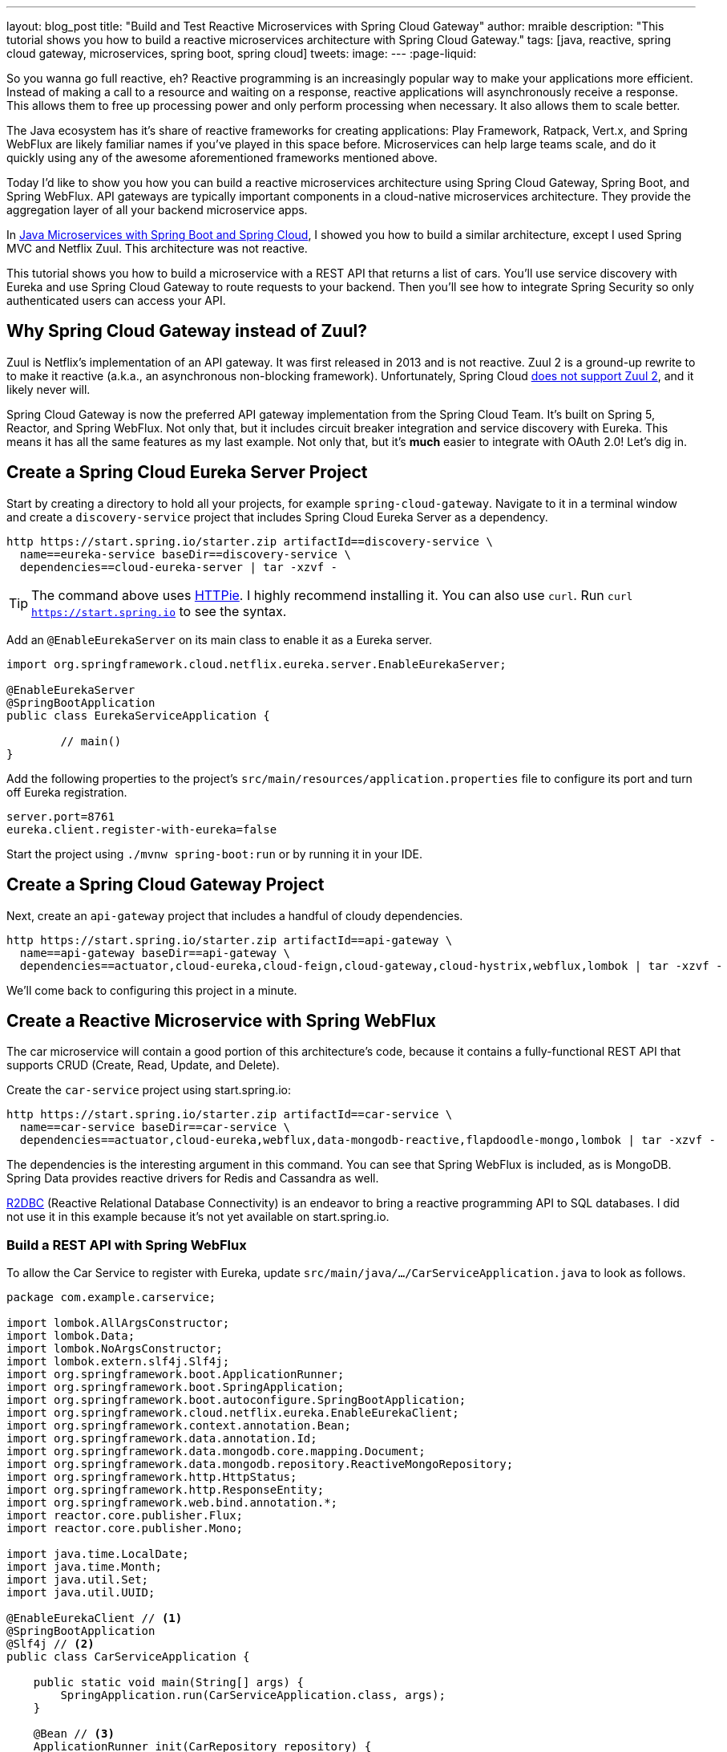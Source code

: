 ---
layout: blog_post
title: "Build and Test Reactive Microservices with Spring Cloud Gateway"
author: mraible
description: "This tutorial shows you how to build a reactive microservices architecture with Spring Cloud Gateway."
tags: [java, reactive, spring cloud gateway, microservices, spring boot, spring cloud]
tweets:
image:
---
:page-liquid:

So you wanna go full reactive, eh? Reactive programming is an increasingly popular way to make your applications more efficient. Instead of making a call to a resource and waiting on a response, reactive applications will asynchronously receive a response. This allows them to free up processing power and only perform processing when necessary. It also allows them to scale better.

The Java ecosystem has it's share of reactive frameworks for creating applications: Play Framework, Ratpack, Vert.x, and Spring WebFlux are likely familiar names if you've played in this space before. Microservices can help large teams scale, and do it quickly using any of the awesome aforementioned frameworks mentioned above.

Today I'd like to show you how you can build a reactive microservices architecture using Spring Cloud Gateway, Spring Boot, and Spring WebFlux. API gateways are typically important components in a cloud-native microservices architecture. They provide the aggregation layer of all your backend microservice apps.

In https://developer.okta.com/blog/2019/05/22/java-microservices-spring-boot-spring-cloud[Java Microservices with Spring Boot and Spring Cloud], I showed you how to build a similar architecture, except I used Spring MVC and Netflix Zuul. This architecture was not reactive.

This tutorial shows you how to build a microservice with a REST API that returns a list of cars. You'll use service discovery with Eureka and use Spring Cloud Gateway to route requests to your backend. Then you'll see how to integrate Spring Security so only authenticated users can access your API.

== Why Spring Cloud Gateway instead of Zuul?

Zuul is Netflix's implementation of an API gateway. It was first released in 2013 and is not reactive. Zuul 2 is a ground-up rewrite to to make it reactive (a.k.a., an asynchronous non-blocking framework). Unfortunately, Spring Cloud https://github.com/spring-cloud/spring-cloud-netflix/issues/1498[does not support Zuul 2], and it likely never will.

Spring Cloud Gateway is now the preferred API gateway implementation from the Spring Cloud Team. It's built on Spring 5, Reactor, and Spring WebFlux. Not only that, but it includes circuit breaker integration and service discovery with Eureka. This means it has all the same features as my last example. Not only that, but it's *much* easier to integrate with OAuth 2.0! Let's dig in.

== Create a Spring Cloud Eureka Server Project

Start by creating a directory to hold all your projects, for example `spring-cloud-gateway`. Navigate to it in a terminal window and create a `discovery-service` project that includes Spring Cloud Eureka Server as a dependency.

[source,shell]
----
http https://start.spring.io/starter.zip artifactId==discovery-service \
  name==eureka-service baseDir==discovery-service \
  dependencies==cloud-eureka-server | tar -xzvf -
----

TIP: The command above uses https://httpie.org/[HTTPie]. I highly recommend installing it. You can also use `curl`. Run `curl https://start.spring.io` to see the syntax.

Add an `@EnableEurekaServer` on its main class to enable it as a Eureka server.

[source,java]
----
import org.springframework.cloud.netflix.eureka.server.EnableEurekaServer;

@EnableEurekaServer
@SpringBootApplication
public class EurekaServiceApplication {

	// main()
}
----

Add the following properties to the project's `src/main/resources/application.properties` file to configure its port and turn off Eureka registration.

[source,properties]
----
server.port=8761
eureka.client.register-with-eureka=false
----

Start the project using `./mvnw spring-boot:run` or by running it in your IDE.

== Create a Spring Cloud Gateway Project

Next, create an `api-gateway` project that includes a handful of cloudy dependencies.

[source,shell]
----
http https://start.spring.io/starter.zip artifactId==api-gateway \
  name==api-gateway baseDir==api-gateway \
  dependencies==actuator,cloud-eureka,cloud-feign,cloud-gateway,cloud-hystrix,webflux,lombok | tar -xzvf -
----

We'll come back to configuring this project in a minute.

== Create a Reactive Microservice with Spring WebFlux

The car microservice will contain a good portion of this architecture's code, because it contains a fully-functional REST API that supports CRUD (Create, Read, Update, and Delete).

Create the `car-service` project using start.spring.io:

[source,shell]
----
http https://start.spring.io/starter.zip artifactId==car-service \
  name==car-service baseDir==car-service \
  dependencies==actuator,cloud-eureka,webflux,data-mongodb-reactive,flapdoodle-mongo,lombok | tar -xzvf -
----

The dependencies is the interesting argument in this command. You can see that Spring WebFlux is included, as is MongoDB. Spring Data provides reactive drivers for Redis and Cassandra as well.

https://r2dbc.io/[R2DBC] (Reactive Relational Database Connectivity) is an endeavor to bring a reactive programming API to SQL databases. I did not use it in this example because it's not yet available on start.spring.io.

=== Build a REST API with Spring WebFlux

To allow the Car Service to register with Eureka, update `src/main/java/.../CarServiceApplication.java` to look as follows.

====
[source,java]
----
package com.example.carservice;

import lombok.AllArgsConstructor;
import lombok.Data;
import lombok.NoArgsConstructor;
import lombok.extern.slf4j.Slf4j;
import org.springframework.boot.ApplicationRunner;
import org.springframework.boot.SpringApplication;
import org.springframework.boot.autoconfigure.SpringBootApplication;
import org.springframework.cloud.netflix.eureka.EnableEurekaClient;
import org.springframework.context.annotation.Bean;
import org.springframework.data.annotation.Id;
import org.springframework.data.mongodb.core.mapping.Document;
import org.springframework.data.mongodb.repository.ReactiveMongoRepository;
import org.springframework.http.HttpStatus;
import org.springframework.http.ResponseEntity;
import org.springframework.web.bind.annotation.*;
import reactor.core.publisher.Flux;
import reactor.core.publisher.Mono;

import java.time.LocalDate;
import java.time.Month;
import java.util.Set;
import java.util.UUID;

@EnableEurekaClient // <1>
@SpringBootApplication
@Slf4j // <2>
public class CarServiceApplication {

    public static void main(String[] args) {
        SpringApplication.run(CarServiceApplication.class, args);
    }

    @Bean // <3>
    ApplicationRunner init(CarRepository repository) {
        // Electric VWs from https://www.vw.com/electric-concepts/
        // Release dates from https://www.motor1.com/features/346407/volkswagen-id-price-on-sale/
        Car ID = new Car(UUID.randomUUID(), "ID.", LocalDate.of(2019, Month.DECEMBER, 1));
        Car ID_CROZZ = new Car(UUID.randomUUID(), "ID. CROZZ", LocalDate.of(2021, Month.MAY, 1));
        Car ID_VIZZION = new Car(UUID.randomUUID(), "ID. VIZZION", LocalDate.of(2021, Month.DECEMBER, 1));
        Car ID_BUZZ = new Car(UUID.randomUUID(), "ID. BUZZ", LocalDate.of(2021, Month.DECEMBER, 1));
        Set<Car> vwConcepts = Set.of(ID, ID_BUZZ, ID_CROZZ, ID_VIZZION);

        return args -> {
            repository
                    .deleteAll() // <4>
                    .thenMany(
                            Flux
                                    .just(vwConcepts)
                                    .flatMap(repository::saveAll)
                    )
                    .thenMany(repository.findAll())
                    .subscribe(car -> log.info("saving " + car.toString())); // <5>
        };
    }
}

@Document
@Data
@NoArgsConstructor
@AllArgsConstructor
class Car { // <6>
    @Id
    private UUID id;
    private String name;
    private LocalDate releaseDate;
}

interface CarRepository extends ReactiveMongoRepository<Car, UUID> { // <7>
}

@RestController
class CarController { // <8>

    private CarRepository carRepository;

    public CarController(CarRepository carRepository) {
        this.carRepository = carRepository;
    }

    @PostMapping("/cars")
    @ResponseStatus(HttpStatus.CREATED)
    public Mono<Car> addCar(@RequestBody Car car) { // <9>
        return carRepository.save(car);
    }

    @GetMapping("/cars")
    public Flux<Car> getCars() { // <10>
        return carRepository.findAll();
    }

    @DeleteMapping("/cars/{id}")
    public Mono<ResponseEntity<Void>> deleteCar(@PathVariable("id") UUID id) {
        return carRepository.findById(id)
                .flatMap(car -> carRepository.delete(car)
                        .then(Mono.just(new ResponseEntity<Void>(HttpStatus.OK)))
                )
                .defaultIfEmpty(new ResponseEntity<>(HttpStatus.NOT_FOUND));
    }
}
----
<1> Add the `@EnableEurekaClient` annotation for service discovery
<2> `@Slf4j` is a handy annotation from Lombok to enable logging in a class
<3> `ApplicationRunner` bean to populate MongoDB with default data
<4> Delete all existing data in MongoDB so new data is not additive
<5> Subscribe to results so both `deleteAll()` and `saveAll()` are invoked
<6> `Car` class with Spring Data NoSQL and Lombok annotations to reduce boilerplate
<7> `CarRepository` interface that extends `ReactiveMongoRepository`, giving you CRUDability with hardly any code!
<8> `CarController` class that uses `CarRepository` to perform CRUD actions
<9> Spring WebFlux returns a `Mono` publisher for single objects
<10> Return a `Flex` publisher for multiple objects
====

NOTE: If you're using an IDE to build your projects, you'll need to setup Lombok for your IDE[https://www.baeldung.com/lombok-ide].

You'll also need to modify the `car-service` project's `application.properties` to set its name and port.

[source,properties]
----
spring.application.name=car-service
server.port=8081
----

This completes everything you need to do to build a REST API with Spring WebFlux? "But wait!" you might say, "I thought WebFlux was all about streaming data?". In this particular example, you can still stream data from the `/cars` endpoint, but not in a browser.

A browser has no way to consume a stream other than using Server-Sent Events or WebSockets. Non-browser clients can get a JSON stream by sending an `Accept` header with a value of `application/stream+json`. Thanks to https://www.callicoder.com/reactive-rest-apis-spring-webflux-reactive-mongo/[Rajeev Singh] for the tip.

You could test everything works by firing up your browser and using HTTPie to make requests. However, it's much better to write automated tests!

=== Test Your WebFlux API with WebTestClient

WebClient is part of Spring WebFlux. It can be useful for making reactive requests, receiving responses, and populating objects with the payload. A companion class, WebTestClient, can be used to test your WebFlux API. It contains request methods that are similar to WebClient, as well as methods to check the response body, status, and headers.

Modify the `src/test/java/.../CarServiceApplicationTests.java` class in the `car-service` project to have the code below.

[source,java]
----
package com.example.carservice;

import org.junit.Test;
import org.junit.runner.RunWith;
import org.springframework.beans.factory.annotation.Autowired;
import org.springframework.boot.test.context.SpringBootTest;
import org.springframework.http.MediaType;
import org.springframework.test.context.junit4.SpringRunner;
import org.springframework.test.web.reactive.server.WebTestClient;
import reactor.core.publisher.Mono;

import java.time.LocalDate;
import java.time.Month;
import java.util.Collections;
import java.util.UUID;

@RunWith(SpringRunner.class)
@SpringBootTest(webEnvironment = SpringBootTest.WebEnvironment.RANDOM_PORT)
public class CarServiceApplicationTests {

    @Autowired
    CarRepository carRepository;

    @Autowired
    WebTestClient webTestClient;

    @Test
    public void testAddCar() {
        Car buggy = new Car(UUID.randomUUID(), "ID. BUGGY", LocalDate.of(2022, Month.DECEMBER, 1));

        webTestClient.post().uri("/cars")
                .contentType(MediaType.APPLICATION_JSON_UTF8)
                .accept(MediaType.APPLICATION_JSON_UTF8)
                .body(Mono.just(buggy), Car.class)
                .exchange()
                .expectStatus().isCreated()
                .expectHeader().contentType(MediaType.APPLICATION_JSON_UTF8)
                .expectBody()
                .jsonPath("$.id").isNotEmpty()
                .jsonPath("$.name").isEqualTo("ID. BUGGY");
    }

    @Test
    public void testGetAllCars() {
        webTestClient.get().uri("/cars")
                .accept(MediaType.APPLICATION_JSON_UTF8)
                .exchange()
                .expectStatus().isOk()
                .expectHeader().contentType(MediaType.APPLICATION_JSON_UTF8)
                .expectBodyList(Car.class);
    }

    @Test
    public void testDeleteCar() {
        Car buzzCargo = carRepository.save(new Car(UUID.randomUUID(), "ID. BUZZ CARGO",
                LocalDate.of(2022, Month.DECEMBER, 2))).block();

        webTestClient.delete()
                .uri("/cars/{id}", Collections.singletonMap("id", buzzCargo.getId()))
                .exchange()
                .expectStatus().isOk();
    }
}
----

To prove it works, run `./mvnw test`. Give yourself a pat on the back when your tests pass!

image::{% asset_path 'blog/spring-cloud-gateway/test-car-service.png' %}[alt=Test Car Service REST API,align=center]

NOTE: If you're on Windows, use `mvnw test`.

=== Use Spring Cloud Gateway with Your Reactive Microservices

To make editing all three projects in the same IDE window, I've found it useful to create an aggregator `pom.xml`. Create a `pom.xml` file in the parent directory of your projects and copy the XML below into it.

[source,xml]
----
<?xml version="1.0" encoding="UTF-8"?>
<project xmlns="http://maven.apache.org/POM/4.0.0" xmlns:xsi="http://www.w3.org/2001/XMLSchema-instance"
    xsi:schemaLocation="http://maven.apache.org/POM/4.0.0 http://maven.apache.org/xsd/maven-4.0.0.xsd">
    <modelVersion>4.0.0</modelVersion>
    <groupId>com.okta.developer</groupId>
    <artifactId>reactive-parent</artifactId>
    <version>1.0.0-SNAPSHOT</version>
    <packaging>pom</packaging>
    <name>reactive-parent</name>
    <modules>
        <module>discovery-service</module>
        <module>car-service</module>
        <module>api-gateway</module>
    </modules>
</project>
----

After creating this file, you should be able to open it in your IDE as a project, and be able to navigate between projects easily.

In the `api-gateway` project, add an `@EnableEurekaServer` to its main class so it's Eureka-aware.

[source,java]
----
import org.springframework.cloud.netflix.eureka.server.EnableEurekaServer;

@EnableEurekaServer
@SpringBootApplication
public class ApiGatewayApplication {

	// main()
}
----

Then, modify `src/main/resources/application.properties` file to configure its name.

[source,properties]
----
spring.application.name=gateway
----

Create a `RouteLocator` bean in `ApiGatewayApplication` to configure routes. You can do this in YAML too, but... yuck!

[source,java]
----
@Bean
public RouteLocator customRouteLocator(RouteLocatorBuilder builder) {
    return builder.routes()
            .route("car-service", r -> r.path("/cars")
                    .uri("lb://car-service/cars"))
            .build();
}
----

After making these code changes, you should be able to start all three Spring Boot apps and hit `http://localhost:8080/cars`.

[source,shell]
----
HTTP/1.1 200 OK
Content-Type: application/json;charset=UTF-8
transfer-encoding: chunked

[
    {
        "id": "ff48f617-6cba-477c-8e8f-2fc95be96416",
        "name": "ID. CROZZ",
        "releaseDate": "2021-05-01"
    },
    {
        "id": "dd6c3c32-724c-4511-a02c-3348b226160a",
        "name": "ID. BUZZ",
        "releaseDate": "2021-12-01"
    },
    {
        "id": "97cfc577-d66e-4a3c-bc40-e78c3aab7261",
        "name": "ID.",
        "releaseDate": "2019-12-01"
    },
    {
        "id": "477632c8-2206-4f72-b1a8-e982e6128ab4",
        "name": "ID. VIZZION",
        "releaseDate": "2021-12-01"
    }
]
----

To mimic my previous blog's example, let's create a "/fave-cars" endpoint that strips out cars that aren't my favorite.

First, add a `WebClient.Builder` bean that is load balanced.

[source,java]
----
import org.springframework.web.reactive.function.client.WebClient;

@Bean
@LoadBalanced
public WebClient.Builder loadBalancedWebClientBuilder() {
    return WebClient.builder();
}
----

Then add a `Car` POJO and a `FaveCarsController` that uses the `WebClient` to retrieve the cars, and filter out the ones that aren't loved.

[source,java]
----
@Data
class Car {
    private String name;
    private LocalDate releaseDate;
}

@RestController
class FaveCarsController {

    private final WebClient.Builder carClient;

    public FaveCarsController(WebClient.Builder carClient) {
        this.carClient = carClient;
    }

    @GetMapping("/fave-cars")
    public Flux<Car> faveCars() {
        return carClient.build().get().uri("lb://car-service/cars")
                .retrieve().bodyToFlux(Car.class)
                .filter(this::isFavorite);
    }

    private boolean isFavorite(Car car) {
        return car.getName().equals("ID. BUZZ");
    }
}
----

=== What about Failover with Hystrix?

Spring Cloud Gateway https://github.com/spring-cloud/spring-cloud-gateway/issues/658[only supports Hystrix] at the time of this writing. Direct support for Hystrix in Spring Cloud has been deprecated in favor of https://spring.io/blog/2019/04/16/introducing-spring-cloud-circuit-breaker[Spring Cloud Circuit Breaker]. Unfortunately, this library hasn't had a GA release yet, so I decided not to use it.

To use Hystrix with Spring Cloud Gateway, you can add a filter to your `car-service` route, like so:

[source,java]
----
.route("car-service", r -> r.path("/cars")
        .filters(f -> f.hystrix(c -> c.setName("carsFallback")
                .setFallbackUri("forward:/cars-fallback")))
        .uri("lb://car-service/cars"))
.build();
----

Then create a `CarsFallback` controller that handles the `/cars-fallback` route.

[source,java]
----
@RestController
class CarsFallback {

    @GetMapping("/cars-fallback")
    public Flux<Car> noCars() {
        return Flux.empty();
    }
}
----

NOTE: I was unable to get this to work, but it _should_ return an empty array when the Car Service is down.

You've built a reactive microservices architecture with Spring Cloud Gateway and Spring WebFlux, now let's see how to secure it!

== Secure Spring Cloud Gateway with OAuth 2.0

OAuth 2.0 is an authorization framework for delegated access to APIs. OIDC (or OpenID Connect) is a thin layer on top of OAuth 2.0 that provides authentication. Spring Security has excellent support for both frameworks and so does Okta!

You can use OAuth 2.0 and OIDC without having a cloud identity provider, by building your own server or by using an open source implementation. However, wouldn't you rather just use something that's _always on_, like Okta?

If you already have an Okta account, see the **Create a Web Application in Okta** below. Otherwise, we created a new way for you to setup a developer account and an OIDC application (in under a minute!).

Add the following plugin repository to your gateway project's `pom.xml`:

[source,xml]
----
<pluginRepositories>
    <pluginRepository>
        <id>ossrh</id>
        <releases><enabled>false</enabled></releases>
        <snapshots><enabled>true</enabled></snapshots>
        <url>https://oss.sonatype.org/content/repositories/snapshots</url>
    </pluginRepository>
</pluginRepositories>
----

Then run `./mvnw com.okta:okta-maven-plugin:setup` to create an account and configure your Spring Boot app to work with Okta.

Next, add the https://github.com/okta/okta-spring-boot[Okta Spring Boot starter] and Spring Cloud Security to your `pom.xml`:

[source,xml]
----
<dependency>
    <groupId>com.okta.spring</groupId>
    <artifactId>okta-spring-boot-starter</artifactId>
    <version>1.2.1</version>
</dependency>
<dependency>
    <groupId>org.springframework.cloud</groupId>
    <artifactId>spring-cloud-security</artifactId>
</dependency>
----

This is all you need to do to add OIDC login with Okta! If you restart your Gateway app and navigate to `http://localhost:8080/fave-cars` in your browser, you'll be redirected to Okta to authenticate.

[screenshot]

=== Make Your Gateway an OAuth 2.0 Resource Server

It's likely you won't be building the UI for your app on the gateway itself. You'll probably use a SPA or mobile app instead. To configure your gateway to operate as a resource server (that looks for an `Authorization` header with a bearer token), add a new `SecurityConfiguration` class in the same directory as your main class.

[source,java]
----
package com.example.apigateway;

import org.springframework.context.annotation.Bean;
import org.springframework.security.config.annotation.method.configuration.EnableReactiveMethodSecurity;
import org.springframework.security.config.annotation.web.reactive.EnableWebFluxSecurity;
import org.springframework.security.config.web.server.ServerHttpSecurity;
import org.springframework.security.web.server.SecurityWebFilterChain;

@EnableWebFluxSecurity
@EnableReactiveMethodSecurity
public class SecurityConfiguration {

    @Bean
    public SecurityWebFilterChain securityWebFilterChain(ServerHttpSecurity http) {
        // @formatter:off
        http
            .authorizeExchange()
                .anyExchange().authenticated()
                .and()
            .oauth2Login()
                .and()
            .oauth2ResourceServer()
                .jwt();
        return http.build();
        // @formatter:on
    }
}
----

=== CORS with Spring Cloud Gateway

If you're using a SPA for your UI, you'll want to configure CORS as well. You can do this by adding a `CorsWebFilter` bean to this class.

[source,java]
----
import org.springframework.web.cors.CorsConfiguration;
import org.springframework.web.cors.reactive.CorsWebFilter;
import org.springframework.web.cors.reactive.UrlBasedCorsConfigurationSource;

@Bean
CorsWebFilter corsWebFilter() {
    CorsConfiguration corsConfig = new CorsConfiguration();
    corsConfig.setAllowedOrigins(List.of("*"));
    corsConfig.setMaxAge(3600L);
    corsConfig.addAllowedMethod("*");
    corsConfig.addAllowedHeader("*");

    UrlBasedCorsConfigurationSource source = new UrlBasedCorsConfigurationSource();
    source.registerCorsConfiguration("/**", corsConfig);

    return new CorsWebFilter(source);
}
----

Spring Cloud Gateway's documentation shows you can configure CORS with YAML or with a a `WebFluxConfigurer`. I was unable to get either one to work. I used the following test to prove the configuration works (without security):

[source,java]
----
package com.example.apigateway;

import org.junit.Test;
import org.junit.runner.RunWith;
import org.springframework.beans.factory.annotation.Autowired;
import org.springframework.boot.test.context.SpringBootTest;
import org.springframework.test.context.junit4.SpringRunner;
import org.springframework.test.web.reactive.server.WebTestClient;

@RunWith(SpringRunner.class)
@SpringBootTest(webEnvironment = SpringBootTest.WebEnvironment.RANDOM_PORT,
		properties = {"spring.cloud.discovery.enabled = false"})
public class ApiGatewayApplicationTests {

	@Autowired
	WebTestClient webTestClient;

	@Test
	public void testCorsConfiguration() {
		WebTestClient.ResponseSpec response = webTestClient.put()
				.uri("/")
				.header("Origin", "http://example.com")
				.exchange();

		response.expectHeader().valueEquals("Access-Control-Allow-Origin", "*");
	}
}
----

You've configured Spring Cloud Gateway to use OIDC login and function as an OAuth 2.0 resource server. However, the car service is still available on port `8081`. Let's fix that so only the gateway can talk to it.

== Secure Gateway to Microservice Communication

Add the Okta Spring Boot starter to `car-service/pom.xml`:

[source,xml]
----
<dependency>
    <groupId>com.okta.spring</groupId>
    <artifactId>okta-spring-boot-starter</artifactId>
    <version>1.2.1</version>
</dependency>
----

Copy the `okta.*` properties from the gateway's `application.properties` to the car service's. Then create a `SecurityConfiguration` class that makes the app an OAuth 2.0 resource server.

[source,java]
----
package com.example.carservice;

import com.okta.spring.boot.oauth.Okta;
import org.springframework.context.annotation.Bean;
import org.springframework.security.config.annotation.method.configuration.EnableReactiveMethodSecurity;
import org.springframework.security.config.annotation.web.reactive.EnableWebFluxSecurity;
import org.springframework.security.config.web.server.ServerHttpSecurity;
import org.springframework.security.web.server.SecurityWebFilterChain;

@EnableWebFluxSecurity
@EnableReactiveMethodSecurity
public class SecurityConfiguration {

    @Bean
    public SecurityWebFilterChain securityWebFilterChain(ServerHttpSecurity http) {
        // @formatter:off
        http
            .authorizeExchange()
                .anyExchange().authenticated()
                .and()
            .oauth2ResourceServer()
                .jwt();

        Okta.configureResourceServer401ResponseBody(http);

        return http.build();
        // @formatter:on
    }
}
----

That's it! Restart your car service application and you'll be protected from anonymous intruders.

[screen shot]

You will need to make one small change for your gateway to talk to this protected service. It's incredibly easy and I ❤️ it!

In `ApiGatewayApplication.java`, add a filter that applies the `TokenRelayGatewayFilterFactory`.

[source,java]
----
import org.springframework.cloud.security.oauth2.gateway.TokenRelayGatewayFilterFactory;

@Bean
public RouteLocator customRouteLocator(RouteLocatorBuilder builder, TokenRelayGatewayFilterFactory filterFactory) {
    return builder.routes()
            .route("car-service", r -> r.path("/cars")
                    .filters(f -> f.filter(filterFactory.apply()))
                    .uri("lb://car-service/cars"))
            .build();
}
----

NOTE: This factory does not https://github.com/spring-cloud/spring-cloud-security/issues/175[automatically refresh access tokens] (yet).

Restart your API gateway and you should be able to view `http://localhost:8080/fave-cars` and have everything work as expected.

Pretty sweet, don't you think?! This is much easier than the `AuthorizationHeaderFilter` I needed to create for Zuul.

== Learn More about Spring Cloud Gateway and Reactive Microservices with Spring

I've barely scratched the surface of what Spring Cloud Gateway is capable of. If you're building reactive microservices, I'd suggest you take a look at it. See the [Spring Cloud Gateway](https://spring.io/projects/spring-cloud-gateway) project page for more information, including documentation.

You can find the source code for this example at https://github.com/oktadeveloper/java-microservices-examples[@oktadeveloper/java-microservices-examples], in the `spring-cloud-gateway` directory.

[source,shell]
----
git clone https://github.com/oktadeveloper/java-microservices-examples.git
cd spring-cloud-gateway
----

To learn more about microservices and reactive programming with Java and Spring, check out these posts.

* link:/blog/2019/05/22/java-microservices-spring-boot-spring-cloud[Java Microservices with Spring Boot and Spring Cloud]
* link:/blog/2019/05/23/java-microservices-spring-cloud-config[Java Microservices with Spring Cloud Config and JHipster]
* link:/blog/2019/08/09/jib-docker-spring-boot[Get Jibby With Java, Docker, and Spring Boot]
* link:/blog/2018/09/24/reactive-apis-with-spring-webflux[Build Reactive APIs with Spring WebFlux]

If you liked this tutorial, follows https://twitter.com/oktadev[@oktadev] on Twitter. We also post screencasts to https://youtube.com/c/oktadev[our YouTube channel] on a regular basis.

